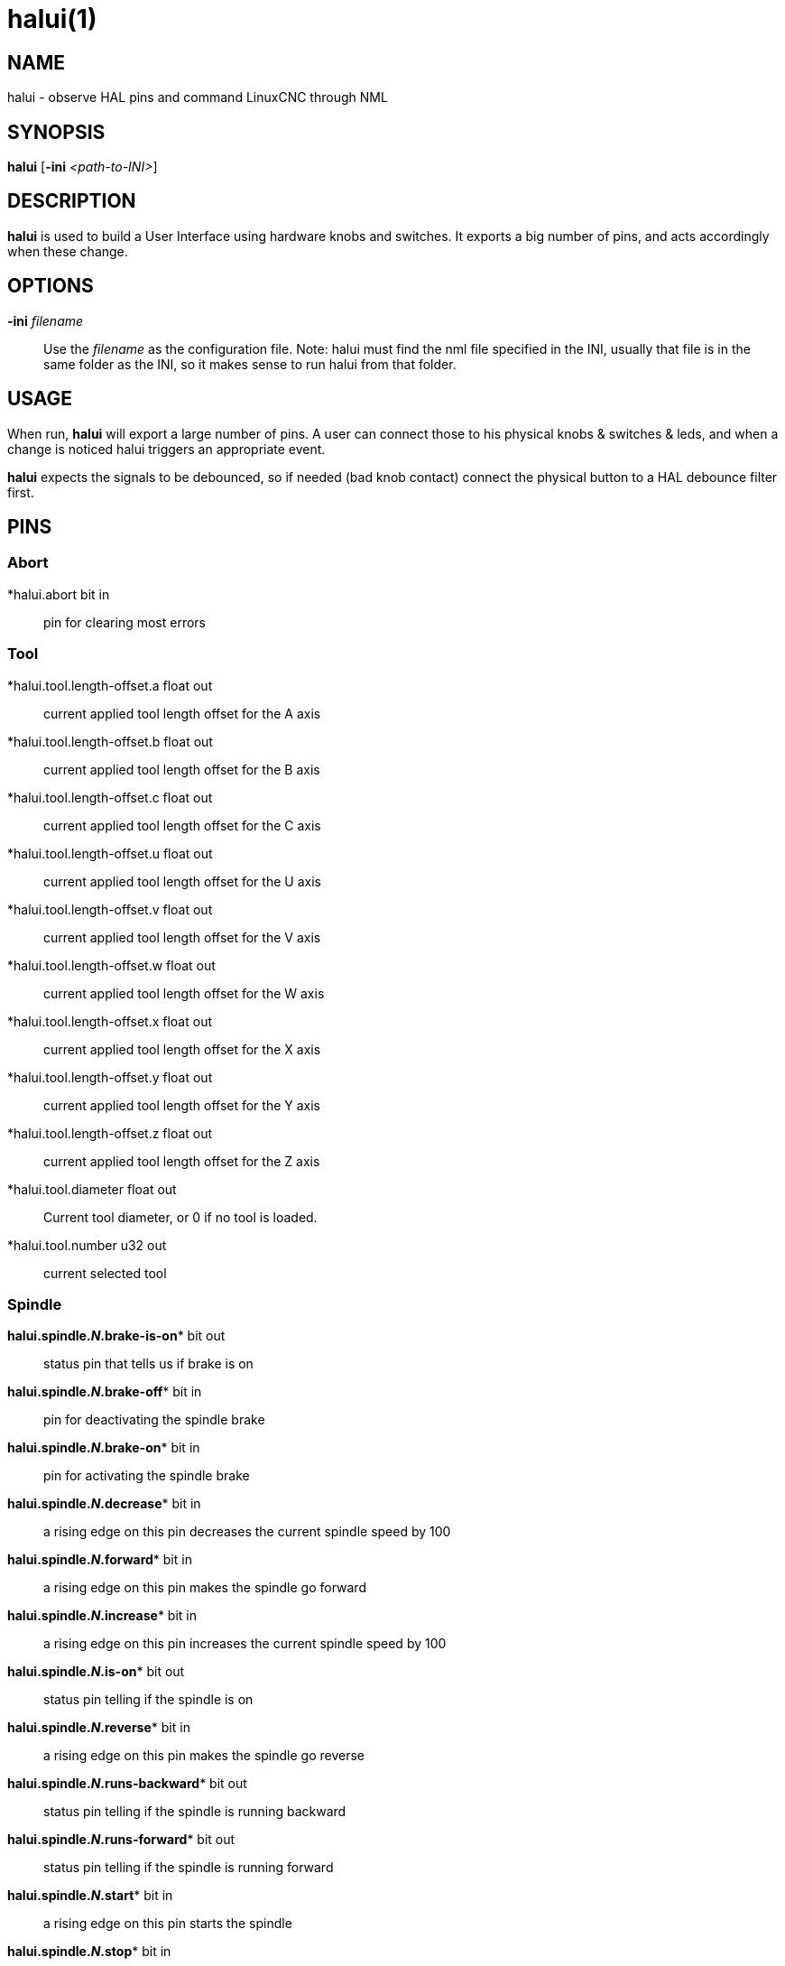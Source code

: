 = halui(1)

== NAME

halui - observe HAL pins and command LinuxCNC through NML

== SYNOPSIS

*halui* [*-ini* _<path-to-INI>_]

== DESCRIPTION

*halui* is used to build a User Interface using hardware knobs and switches.
It exports a big number of pins, and acts accordingly when these change.

== OPTIONS

*-ini* _filename_::
  Use the _filename_ as the configuration file. Note: halui must find
  the nml file specified in the INI, usually that file is in the same
  folder as the INI, so it makes sense to run halui from that folder.

== USAGE

When run, *halui* will export a large number of pins. A user can connect
those to his physical knobs & switches & leds, and when a change is
noticed halui triggers an appropriate event.

*halui* expects the signals to be debounced, so if needed (bad knob
contact) connect the physical button to a HAL debounce filter first.

== PINS

=== Abort

*halui.abort bit in::
  pin for clearing most errors

=== Tool

*halui.tool.length-offset.a  float out::
  current applied tool length offset for the A axis
*halui.tool.length-offset.b  float out::
  current applied tool length offset for the B axis
*halui.tool.length-offset.c  float out::
  current applied tool length offset for the C axis
*halui.tool.length-offset.u  float out::
  current applied tool length offset for the U axis
*halui.tool.length-offset.v  float out::
  current applied tool length offset for the V axis
*halui.tool.length-offset.w  float out::
  current applied tool length offset for the W axis
*halui.tool.length-offset.x  float out::
  current applied tool length offset for the X axis
*halui.tool.length-offset.y  float out::
  current applied tool length offset for the Y axis
*halui.tool.length-offset.z  float out::
  current applied tool length offset for the Z axis
*halui.tool.diameter  float out::
  Current tool diameter, or 0 if no tool is loaded.
*halui.tool.number  u32 out::
  current selected tool

=== Spindle

 *halui.spindle.**_N_**.brake-is-on** bit out::
  status pin that tells us if brake is on
 *halui.spindle.**_N_**.brake-off** bit in::
  pin for deactivating the spindle brake
 *halui.spindle.**_N_**.brake-on** bit in::
  pin for activating the spindle brake
 *halui.spindle.**_N_**.decrease** bit in::
  a rising edge on this pin decreases the current spindle speed by 100
 *halui.spindle.**_N_**.forward** bit in::
  a rising edge on this pin makes the spindle go forward
 *halui.spindle.**_N_**.increase** bit in::
  a rising edge on this pin increases the current spindle speed by 100
 *halui.spindle.**_N_**.is-on** bit out::
  status pin telling if the spindle is on
 *halui.spindle.**_N_**.reverse** bit in::
  a rising edge on this pin makes the spindle go reverse
 *halui.spindle.**_N_**.runs-backward** bit out::
  status pin telling if the spindle is running backward
 *halui.spindle.**_N_**.runs-forward** bit out::
  status pin telling if the spindle is running forward
 *halui.spindle.**_N_**.start** bit in::
  a rising edge on this pin starts the spindle
 *halui.spindle.**_N_**.stop** bit in::
  a rising edge on this pin stops the spindle

=== Spindle Override

(SO = spindle override. FO = feed override)::
**halui.spindle.**_N_**.override.count-enable** bit in (default: *TRUE*)::
  When TRUE, modify spindle override when counts changes.
**halui.spindle.**_N_**.override.counts** s32 in::
  counts X scale = spindle override percentage
**halui.spindle.**_N_**.override.decrease** bit in::
  pin for decreasing the SO (-=scale)
**halui.spindle.**_N_**.override.direct-value** bit in::
  pin to enable direct spindle override value input
**halui.spindle.**_N_**.override.increase** bit in::
  pin for increasing the SO (+=scale)
**halui.spindle.**_N_**.override.reset** bit in::
  pin for resetting the scale SO value (scale=1.0)
**halui.spindle.**_N_**.override.scale** float in::
  pin for setting the scale of counts for SO
**halui.spindle.**_N_**.override.value** float out::
  current FO value

=== Program

*halui.program.block-delete.is-on* bit out::
  status pin telling that block delete is on
*halui.program.block-delete.off* bit in::
  pin for requesting that block delete is off
*halui.program.block-delete.on* bit in::
  pin for requesting that block delete is on
*halui.program.is-idle* bit out::
  status pin telling that no program is running
*halui.program.is-paused* bit out::
  status pin telling that a program is paused
*halui.program.is-running bit out::
  status pin telling that a program is running
*halui.program.optional-stop.is-on* bit out::
  status pin telling that the optional stop is on
*halui.program.optional-stop.off* bit in::
  pin requesting that the optional stop is off
*halui.program.optional-stop.on* bit in::
  pin requesting that the optional stop is on
*halui.program.pause* bit in::
  pin for pausing a program
*halui.program.resume* bit in::
  pin for resuming a program
*halui.program.run* bit in::
  pin for running a program
*halui.program.step* bit in::
  pin for stepping in a program
*halui.program.stop* bit in::
  pin for stopping a program (note: this pin does the same thing as
  halui.abort)

=== Mode

*halui.mode.auto* bit in::
  pin for requesting auto mode
*halui.mode.is-auto* bit out::
  pin for auto mode is on
*halui.mode.is-joint* bit out::
  pin showing joint by joint jog mode is on
*halui.mode.is-manual* bit out::
  pin for manual mode is on
*halui.mode.is-mdi* bit out::
  pin for MDI mode is on
*halui.mode.is-teleop* bit out::
  pin showing coordinated jog mode is on
*halui.mode.joint* bit in::
  pin for requesting joint by joint jog mode
*halui.mode.manual* bit in::
  pin for requesting manual mode
*halui.mode.mdi* bit in::
  pin for requesting MDI mode
*halui.mode.teleop* bit in::
  pin for requesting coordinated jog mode

=== MDI (optional)

**halui.mdi-command-**_XX_ bit in::
  *halui* looks for INI variables named [HALUI]MDI_COMMAND, and exports
  a pin for each command it finds. When the pin is driven TRUE, *halui*
  runs the specified MDI command. _XX_ is a two digit number starting
  at 00. If no [HALUI]MDI_COMMAND variables are set in the INI file, no
  halui.mdi-command-XX pins will be exported by halui.

=== Mist coolant

*halui.mist.is-on* bit out::
  pin for mist is on
*halui.mist.off* bit in::
  pin for stopping mist
*halui.mist.on* bit in::
  pin for starting mist

=== Max-velocity

*halui.max-velocity.count-enable* bit in (default: *TRUE*)*::
  When True, modify max velocity when halui.max-velocity.counts changes.
*halui.max-velocity.counts* s32 in::
  When .count-enable is True, halui changes the max velocity in response
  to changes to this pin. It's usually connected to an MPG encoder on an
  operator's panel or jog pendant. When .count-enable is False, halui
  ignores this pin.
*halui.max-velocity.direct-value* bit in::
  When this pin is True, halui commands the max velocity directly to
  (.counts * .scale). When this pin is False, halui commands the max
  velocity in a relative way: change max velocity by an amount equal to
  (change in .counts * .scale).
*halui.max-velocity.increase* bit in::
  A positive edge (a False to True transition) on this pin increases the
  max velocity by the value of the .scale pin. (Note that halui always
  responds to this pin, independent of the .count-enable pin.)
*halui.max-velocity.decrease* bit in::
  A positive edge (a False to True transition) on this pin decreases the
  max velocity by the value of the .scale pin. (Note that halui always
  responds to this pin, independent of the .count-enable pin.)
*halui.max-velocity.scale* float in::
  This pin controls the scale of changes to the max velocity. Each unit
  change in .counts, and each positive edge on .increase and .decrease,
  changes the max velocity by .scale. The units of the .scale pin are
  machine-units per second.
*halui.max-velocity.value* float out::
  Current value for maximum velocity, in machine-units per second.

=== Machine

*halui.machine.units-per-mm* float out::
  pin for machine units-per-mm (inch:1/25.4, mm:1) according to INI file setting: [TRAJ]LINEAR_UNITS
*halui.machine.is-on* bit out::
  pin for machine is On/Off
*halui.machine.off* bit in::
  pin for setting machine Off
*halui.machine.on* bit in::
  pin for setting machine On

=== Joint

_N_ = joint number (0 ... num_joints-1)

**halui.joint.**_N_**.select** bit in::
  pin for selecting joint _N_
**halui.joint.**_N_**.is-selected** bit out::
  status pin that joint _N_ is selected
**halui.joint.**_N_**.has-fault** bit out::
  status pin telling that joint _N_ has a fault
**halui.joint.**_N_**.home** bit in::
  pin for homing joint _N_
**halui.joint.**_N_**.is-homed** bit out::
  status pin telling that joint _N_ is homed
**halui.joint.**_N_**.on-hard-max-limit** bit out::
  status pin telling that joint _N_ is on the positive hardware limit
**halui.joint.**_N_**.on-hard-min-limit** bit out::
  status pin telling that joint _N_ is on the negative hardware limit
**halui.joint.**_N_**.on-soft-max-limit** bit out::
  status pin telling that joint _N_ is on the positive software limit
**halui.joint.**_N_**.on-soft-min-limit** bit out::
  status pin telling that joint _N_ is on the negative software limit
**halui.joint.**_N_**.override-limits** bit out::
  status pin telling that joint __N__'s limits are temporarily overridden
**halui.joint.**_N_**.unhome** bit in::
  pin for unhoming joint _N_
**halui.joint.selected** u32 out::
  selected joint number (0 ... num_joints-1)
**halui.joint.selected.has-fault** bit out::
  status pin selected joint is faulted
**halui.joint.selected.home** bit in::
  pin for homing the selected joint
**halui.joint.selected.is-homed** bit out::
  status pin telling that the selected joint is homed
**halui.joint.selected.on-hard-max-limit** bit out::
  status pin telling that the selected joint is on the positive hardware limit
**halui.joint.selected.on-hard-min-limit** bit out::
  status pin telling that the selected joint is on the negative hardware limit
**halui.joint.selected.on-soft-max-limit** bit out::
  status pin telling that the selected joint is on the positive software limit
**halui.joint.selected.on-soft-min-limit** bit out::
  status pin telling that the selected joint is on the negative software limit
**halui.joint.selected.override-limits** bit out::
  status pin telling that the selected joint's limits are temporarily overridden
**halui.joint.selected.unhome** bit in::
  pin for unhoming the selected joint

=== Joint jogging (*N* = joint number (0 ... num_joints-1))

*halui.joint.jog-deadband* float in::
   pin for setting jog analog deadband (jog analog inputs smaller/slower than this (in absolute value) are ignored).
*halui.joint.jog-speed* float in::
  pin for setting jog speed for plus/minus jogging.
**halui.joint.**_N_**.analog** float in::
  pin for jogging the joint _N_ using an float value (e.g. joystick).
  The value, typically set between 0.0 and ±1.0, is used as a jog-speed multiplier.
**halui.joint.**_N_**.increment** float in::
  pin for setting the jog increment for joint _N_ when using increment-plus/minus
**halui.joint.**_N_**.increment-minus bit in::
  a rising edge will will make joint _N_ jog in the negative direction
  by the increment amount
**halui.joint.**_N_**.increment-plus** bit in::
  a rising edge will will make joint _N_ jog in the positive direction
  by the increment amount
**halui.joint.**_N_**.minus** bit in::
  pin for jogging joint _N_ in negative direction at the
  halui.joint.jog-speed velocity
**halui.joint.**_N_**.plus** bit in::
  pin for jogging joint _N_ in positive direction at the
  halui.joint.jog-speed velocity
*halui.joint.selected.increment* float in::
  pin for setting the jog increment for the selected joint when using
  increment-plus/minus
*halui.joint.selected.increment-minus* bit in::
  a rising edge will will make the selected joint jog in the negative
  direction by the increment amount
*halui.joint.selected.increment-plus* bit in::
  a rising edge will will make the selected joint jog in the positive
  direction by the increment amount
*halui.joint.selected.minus* bit in::
  pin for jogging the selected joint in negative direction at the
  halui.joint.jog-speed velocity
*halui.joint.selected.plus*::
  pin for jogging the selected joint bit in in positive direction at the
  halui.joint.jog-speed velocity

=== Axis

_L_ = axis letter (xyzabcuvw)

**halui.axis.**_L_**.select** bit in::
  pin for selecting axis by letter
**halui.axis.**_L_**.is-selected** bit out::
  status pin that axis _L_ is selected
**halui.axis.**_L_**.pos-commanded** float out float out::
  Commanded axis position in machine coordinates
**halui.axis.**_L_**.pos-feedback** float out float out::
  Feedback axis position in machine coordinates
**halui.axis.**_L_**.pos-relative** float out float out::
  Commanded axis position in relative coordinates

=== Axis Jogging

_L_ = axis letter (xyzabcuvw)

*halui.axis.jog-deadband* float in::
  pin for setting jog analog deadband (jog analog inputs smaller/slower
  than this (in absolute value) are ignored)
*halui.axis.jog-speed* float in::
  pin for setting jog speed for plus/minus jogging.
**halui.axis.**L**.analog** float in::
  pin for jogging the axis L using an float value (e.g. joystick). The
  value, typically set between 0.0 and ±1.0, is used as a jog-speed
  multiplier.
**halui.axis.**_L_**.increment** float in::
  pin for setting the jog increment for axis L when using
  increment-plus/minus
**halui.axis.**_L_**.increment-minus bit in::
  a rising edge will will make axis _L_ jog in the negative direction by
  the increment amount
*halui.axis.**_L_**.increment-plus** bit in::
  a rising edge will will make axis _L_ jog in the positive direction by
  the increment amount
**halui.axis.**_L_**.minus** bit in::
  pin for jogging axis _L_ in negative direction at the
  halui.axis.jog-speed velocity
**halui.axis.**_L_**.plus** bit in::
  pin for jogging axis _L_ in positive direction at the
  halui.axis.jog-speed velocity
*halui.axis.selected* u32 out::
  selected axis (by index: 0:x 1:y 2:z 3:a 4:b 5:cr 6:u 7:v 8:w)
*halui.axis.selected.increment* float in::
  pin for setting the jog increment for the selected axis when using increment-plus/minus
*halui.axis.selected.increment-minus* bit in::
  a rising edge will will make the selected axis jog in the negative
  direction by the increment amount
*halui.axis.selected.increment-plus* bit in::
  a rising edge will will make the selected axis jog in the positive
  direction by the increment amount
*halui.axis.selected.minus* bit in::
  pin for jogging the selected axis in negative direction at the halui.axis.jog-speed velocity
*halui.axis.selected.plus* FIXME MISSING::
  pin for jogging the selected axis bit in in positive direction at the halui.axis.jog-speed velocity

=== Flood coolant

*halui.flood.is-on* bit out::
  pin for flood is on
*halui.flood.off* bit in::
  pin for stopping flood
*halui.flood.on* bit in::
  pin for starting flood

=== Feed Override

*halui.feed-override.count-enable* bit in (default: *TRUE*)*::
  When TRUE, modify feed override when counts changes.
*halui.feed-override.counts* s32 in::
  counts X scale = feed override percentage
*halui.feed-override.decrease* bit in::
  pin for decreasing the FO (-=scale)
*halui.feed-override.direct-value* bit in::
  pin to enable direct value feed override input
*halui.feed-override.increase* bit in::
  pin for increasing the FO (+=scale)
*halui.feed-override.reset* bit in::
  pin for resetting the FO (scale=1.0)
*halui.feed-override.scale* float in::
  pin for setting the scale on changing the FO
*halui.feed-override.value* float out::
  current feed override value

=== Rapid Override

*halui.rapid-override.count-enable* bit in (default: *TRUE*)*::
  When TRUE, modify rapid override when counts changes.
*halui.rapid-override.counts* s32 in::
  counts X scale = rapid override percentage
*halui.rapid-override.decrease* bit in::
  pin for decreasing the rapid override (-=scale)
*halui.rapid-override.direct-value* bit in::
  pin to enable direct value rapid override input
*halui.rapid-override.increase* bit in::
  pin for increasing the rapid override (+=scale)
*halui.rapid-override.reset* bit in::
  pin for resetting the rapid override (scale=1.0)
*halui.rapid-override.scale* float in::
  pin for setting the scale on changing the rapid override
*halui.rapid-override.value* float out::
  current rapid override value

=== E-stop

*halui.estop.activate bit* in::
  pin for setting E-stop (LinuxCNC internal) On
*halui.estop.is-activated bit* out::
  pin for displaying E-stop state (LinuxCNC internal) On/Off
*halui.estop.reset* bit in::
  pin for resetting E-stop (LinuxCNC internal) Off

=== Homing

*halui.home-all* bit in::
  pin for requesting home-all (only available when a valid homing
  sequence is specified)

== SEE ALSO

axis(1), iocontrol(1)

== BUGS

None known at this time.

== AUTHOR

Written by Alex Joni, as part of the LinuxCNC project. Updated by John
Thornton

== REPORTING BUGS

Report bugs at https://github.com/LinuxCNC/linuxcnc/issues

== COPYRIGHT

Copyright © 2006 Alex Joni.

This is free software; see the source for copying conditions. There is
NO warranty; not even for MERCHANTABILITY or FITNESS FOR A PARTICULAR
PURPOSE.

